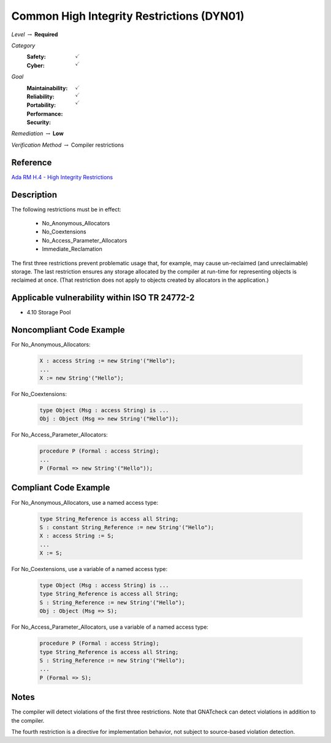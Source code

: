 --------------------------------------------
Common High Integrity Restrictions (DYN01)
--------------------------------------------

*Level* :math:`\rightarrow` **Required**

*Category*
   :Safety: :math:`\checkmark`
   :Cyber: :math:`\checkmark`

*Goal*
   :Maintainability: :math:`\checkmark`
   :Reliability: :math:`\checkmark`
   :Portability:
   :Performance:
   :Security: :math:`\checkmark`

*Remediation* :math:`\rightarrow` **Low**

*Verification Method* :math:`\rightarrow` Compiler restrictions

+++++++++++
Reference
+++++++++++

`Ada RM H.4 - High Integrity Restrictions
<http://www.ada-auth.org/standards/2xrm/html/RM-H-4.html>`_

+++++++++++++
Description
+++++++++++++

The following restrictions must be in effect:

   * No_Anonymous_Allocators
   * No_Coextensions
   * No_Access_Parameter_Allocators
   * Immediate_Reclamation

The first three restrictions prevent problematic usage that, for example, may
cause un-reclaimed (and unreclaimable) storage. The last restriction ensures
any storage allocated by the compiler at run-time for representing objects is
reclaimed at once. (That restriction does not apply to objects created by
allocators in the application.)

++++++++++++++++++++++++++++++++++++++++++++++++
Applicable vulnerability within ISO TR 24772-2
++++++++++++++++++++++++++++++++++++++++++++++++

* 4.10 Storage Pool

+++++++++++++++++++++++++++
Noncompliant Code Example
+++++++++++++++++++++++++++

For No_Anonymous_Allocators:

   .. code-block:: Ada

      X : access String := new String'("Hello");
      ...
      X := new String'("Hello");

For No_Coextensions:

   .. code-block:: Ada

      type Object (Msg : access String) is ...
      Obj : Object (Msg => new String'("Hello"));

For No_Access_Parameter_Allocators:

   .. code-block:: Ada

      procedure P (Formal : access String);
      ...
      P (Formal => new String'("Hello"));

++++++++++++++++++++++++
Compliant Code Example
++++++++++++++++++++++++

For No_Anonymous_Allocators, use a named access type:

   .. code-block:: Ada

      type String_Reference is access all String;
      S : constant String_Reference := new String'("Hello");
      X : access String := S;
      ...
      X := S;

For No_Coextensions, use a variable of a named access type:

   .. code-block:: Ada

      type Object (Msg : access String) is ...
      type String_Reference is access all String;
      S : String_Reference := new String'("Hello");
      Obj : Object (Msg => S);

For No_Access_Parameter_Allocators, use a variable of a named access type:

   .. code-block:: Ada

      procedure P (Formal : access String);
      type String_Reference is access all String;
      S : String_Reference := new String'("Hello");
      ...
      P (Formal => S);

+++++++
Notes
+++++++

The compiler will detect violations of the first three restrictions. Note that
GNATcheck can detect violations in addition to the compiler.

The fourth restriction is a directive for implementation behavior, not subject
to source-based violation detection.
